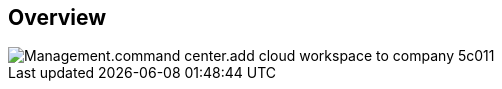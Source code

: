 
////

Comments Sections:
Used in:
_include/todo/Management.command_center.add_cloud_workspace_to_company.adoc

////

== Overview
image::Management.command_center.add_cloud_workspace_to_company-5c011.png[]
